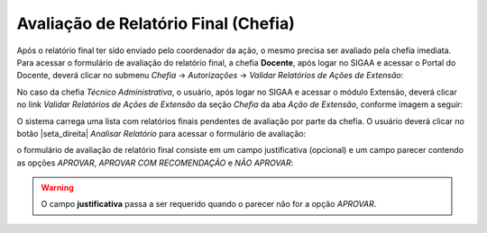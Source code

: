 Avaliação de Relatório Final (Chefia)
-------------------------------------

Após o relatório final ter sido enviado pelo coordenador da ação, o mesmo precisa ser avaliado pela chefia imediata.
Para acessar o formulário de avaliação do relatório final, a chefia **Docente**, após logar no SIGAA e acessar
o Portal do Docente, deverá clicar no submenu *Chefia* → *Autorizações* → *Validar Relatórios de Ações de Extensão*:

.. image:: /_static/img/extensao/relatorios/validacao/chefia/validar-relatorio-docente.png

No caso da chefia *Técnico Administrativa*, o usuário, após logar no SIGAA e acessar o módulo Extensão, deverá
clicar no link *Validar Relatórios de Ações de Extensão* da seção *Chefia* da aba *Ação de Extensão*, conforme imagem
a seguir:

.. image:: /_static/img/extensao/relatorios/validacao/chefia/validar-relatorio-tecnico.png

O sistema carrega uma lista com relatórios finais pendentes de avaliação por parte da chefia. O usuário deverá
clicar no botão |seta_direita| *Analisar Relatório* para acessar o formulário de avaliação:

.. image:: /_static/img/extensao/relatorios/validacao/chefia/analisar-relatorio.png

o formulário de avaliação de relatório final consiste em um campo justificativa (opcional) e um campo parecer
contendo as opções *APROVAR*, *APROVAR COM RECOMENDAÇÃO* e *NÃO APROVAR*:

.. image:: /_static/img/extensao/relatorios/validacao/chefia/confirmar-validacao.png

.. warning::
    O campo **justificativa** passa a ser requerido quando o parecer não for a opção *APROVAR*.

.. raw:: latex

    \newpage
